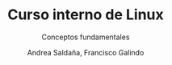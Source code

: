 #+TITLE: Curso interno de Linux
#+SUBTITLE: Conceptos fundamentales
#+AUTHOR: Andrea Saldaña, Francisco Galindo
#+EMAIL: saldanan.andrea.p8@gmail.com, contact@franciscogalindo.com
#+OPTIONS: H:2 toc:nil num:nil
#+LATEX_CLASS: beamer
#+LATEX_CLASS_OPTIONS: [presentation,aspectratio=169]
#+LATEX_HEADER: \input{./preamble.tex}
#+LANGUAGE: es
#+LATEX_HEADER: \usepackage[spanish]{babel}
#+COLUMNS: %45ITEM %10BEAMER_ENV(Env) %10BEAMER_ACT(Act) %4BEAMER_COL(Col)
